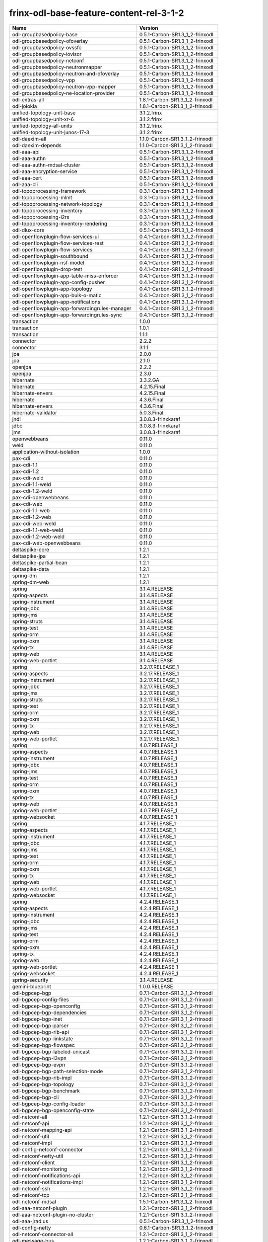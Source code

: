 
frinx-odl-base-feature-content-rel-3-1-2
----------------------------------------

.. list-table::
   :header-rows: 1

   * - Name
     - Version
   * - odl-groupbasedpolicy-base
     - 0.5.1-Carbon-SR1.3_1_2-frinxodl
   * - odl-groupbasedpolicy-ofoverlay
     - 0.5.1-Carbon-SR1.3_1_2-frinxodl
   * - odl-groupbasedpolicy-ovssfc
     - 0.5.1-Carbon-SR1.3_1_2-frinxodl
   * - odl-groupbasedpolicy-iovisor
     - 0.5.1-Carbon-SR1.3_1_2-frinxodl
   * - odl-groupbasedpolicy-netconf
     - 0.5.1-Carbon-SR1.3_1_2-frinxodl
   * - odl-groupbasedpolicy-neutronmapper
     - 0.5.1-Carbon-SR1.3_1_2-frinxodl
   * - odl-groupbasedpolicy-neutron-and-ofoverlay
     - 0.5.1-Carbon-SR1.3_1_2-frinxodl
   * - odl-groupbasedpolicy-vpp
     - 0.5.1-Carbon-SR1.3_1_2-frinxodl
   * - odl-groupbasedpolicy-neutron-vpp-mapper
     - 0.5.1-Carbon-SR1.3_1_2-frinxodl
   * - odl-groupbasedpolicy-ne-location-provider
     - 0.5.1-Carbon-SR1.3_1_2-frinxodl
   * - odl-extras-all
     - 1.8.1-Carbon-SR1.3_1_2-frinxodl
   * - odl-jolokia
     - 1.8.1-Carbon-SR1.3_1_2-frinxodl
   * - unified-topology-unit-base
     - 3.1.2.frinx
   * - unified-topology-unit-xr-6
     - 3.1.2.frinx
   * - unified-topology-all-units
     - 3.1.2.frinx
   * - unified-topology-unit-junos-17-3
     - 3.1.2.frinx
   * - odl-daexim-all
     - 1.1.0-Carbon-SR1.3_1_2-frinxodl
   * - odl-daexim-depends
     - 1.1.0-Carbon-SR1.3_1_2-frinxodl
   * - odl-aaa-api
     - 0.5.1-Carbon-SR1.3_1_2-frinxodl
   * - odl-aaa-authn
     - 0.5.1-Carbon-SR1.3_1_2-frinxodl
   * - odl-aaa-authn-mdsal-cluster
     - 0.5.1-Carbon-SR1.3_1_2-frinxodl
   * - odl-aaa-encryption-service
     - 0.5.1-Carbon-SR1.3_1_2-frinxodl
   * - odl-aaa-cert
     - 0.5.1-Carbon-SR1.3_1_2-frinxodl
   * - odl-aaa-cli
     - 0.5.1-Carbon-SR1.3_1_2-frinxodl
   * - odl-topoprocessing-framework
     - 0.3.1-Carbon-SR1.3_1_2-frinxodl
   * - odl-topoprocessing-mlmt
     - 0.3.1-Carbon-SR1.3_1_2-frinxodl
   * - odl-topoprocessing-network-topology
     - 0.3.1-Carbon-SR1.3_1_2-frinxodl
   * - odl-topoprocessing-inventory
     - 0.3.1-Carbon-SR1.3_1_2-frinxodl
   * - odl-topoprocessing-i2rs
     - 0.3.1-Carbon-SR1.3_1_2-frinxodl
   * - odl-topoprocessing-inventory-rendering
     - 0.3.1-Carbon-SR1.3_1_2-frinxodl
   * - odl-dlux-core
     - 0.5.1-Carbon-SR1.3_1_2-frinxodl
   * - odl-openflowplugin-flow-services-ui
     - 0.4.1-Carbon-SR1.3_1_2-frinxodl
   * - odl-openflowplugin-flow-services-rest
     - 0.4.1-Carbon-SR1.3_1_2-frinxodl
   * - odl-openflowplugin-flow-services
     - 0.4.1-Carbon-SR1.3_1_2-frinxodl
   * - odl-openflowplugin-southbound
     - 0.4.1-Carbon-SR1.3_1_2-frinxodl
   * - odl-openflowplugin-nsf-model
     - 0.4.1-Carbon-SR1.3_1_2-frinxodl
   * - odl-openflowplugin-drop-test
     - 0.4.1-Carbon-SR1.3_1_2-frinxodl
   * - odl-openflowplugin-app-table-miss-enforcer
     - 0.4.1-Carbon-SR1.3_1_2-frinxodl
   * - odl-openflowplugin-app-config-pusher
     - 0.4.1-Carbon-SR1.3_1_2-frinxodl
   * - odl-openflowplugin-app-topology
     - 0.4.1-Carbon-SR1.3_1_2-frinxodl
   * - odl-openflowplugin-app-bulk-o-matic
     - 0.4.1-Carbon-SR1.3_1_2-frinxodl
   * - odl-openflowplugin-app-notifications
     - 0.4.1-Carbon-SR1.3_1_2-frinxodl
   * - odl-openflowplugin-app-forwardingrules-manager
     - 0.4.1-Carbon-SR1.3_1_2-frinxodl
   * - odl-openflowplugin-app-forwardingrules-sync
     - 0.4.1-Carbon-SR1.3_1_2-frinxodl
   * - transaction
     - 1.0.0
   * - transaction
     - 1.0.1
   * - transaction
     - 1.1.1
   * - connector
     - 2.2.2
   * - connector
     - 3.1.1
   * - jpa
     - 2.0.0
   * - jpa
     - 2.1.0
   * - openjpa
     - 2.2.2
   * - openjpa
     - 2.3.0
   * - hibernate
     - 3.3.2.GA
   * - hibernate
     - 4.2.15.Final
   * - hibernate-envers
     - 4.2.15.Final
   * - hibernate
     - 4.3.6.Final
   * - hibernate-envers
     - 4.3.6.Final
   * - hibernate-validator
     - 5.0.3.Final
   * - jndi
     - 3.0.8.3-frinxkaraf
   * - jdbc
     - 3.0.8.3-frinxkaraf
   * - jms
     - 3.0.8.3-frinxkaraf
   * - openwebbeans
     - 0.11.0
   * - weld
     - 0.11.0
   * - application-without-isolation
     - 1.0.0
   * - pax-cdi
     - 0.11.0
   * - pax-cdi-1.1
     - 0.11.0
   * - pax-cdi-1.2
     - 0.11.0
   * - pax-cdi-weld
     - 0.11.0
   * - pax-cdi-1.1-weld
     - 0.11.0
   * - pax-cdi-1.2-weld
     - 0.11.0
   * - pax-cdi-openwebbeans
     - 0.11.0
   * - pax-cdi-web
     - 0.11.0
   * - pax-cdi-1.1-web
     - 0.11.0
   * - pax-cdi-1.2-web
     - 0.11.0
   * - pax-cdi-web-weld
     - 0.11.0
   * - pax-cdi-1.1-web-weld
     - 0.11.0
   * - pax-cdi-1.2-web-weld
     - 0.11.0
   * - pax-cdi-web-openwebbeans
     - 0.11.0
   * - deltaspike-core
     - 1.2.1
   * - deltaspike-jpa
     - 1.2.1
   * - deltaspike-partial-bean
     - 1.2.1
   * - deltaspike-data
     - 1.2.1
   * - spring-dm
     - 1.2.1
   * - spring-dm-web
     - 1.2.1
   * - spring
     - 3.1.4.RELEASE
   * - spring-aspects
     - 3.1.4.RELEASE
   * - spring-instrument
     - 3.1.4.RELEASE
   * - spring-jdbc
     - 3.1.4.RELEASE
   * - spring-jms
     - 3.1.4.RELEASE
   * - spring-struts
     - 3.1.4.RELEASE
   * - spring-test
     - 3.1.4.RELEASE
   * - spring-orm
     - 3.1.4.RELEASE
   * - spring-oxm
     - 3.1.4.RELEASE
   * - spring-tx
     - 3.1.4.RELEASE
   * - spring-web
     - 3.1.4.RELEASE
   * - spring-web-portlet
     - 3.1.4.RELEASE
   * - spring
     - 3.2.17.RELEASE_1
   * - spring-aspects
     - 3.2.17.RELEASE_1
   * - spring-instrument
     - 3.2.17.RELEASE_1
   * - spring-jdbc
     - 3.2.17.RELEASE_1
   * - spring-jms
     - 3.2.17.RELEASE_1
   * - spring-struts
     - 3.2.17.RELEASE_1
   * - spring-test
     - 3.2.17.RELEASE_1
   * - spring-orm
     - 3.2.17.RELEASE_1
   * - spring-oxm
     - 3.2.17.RELEASE_1
   * - spring-tx
     - 3.2.17.RELEASE_1
   * - spring-web
     - 3.2.17.RELEASE_1
   * - spring-web-portlet
     - 3.2.17.RELEASE_1
   * - spring
     - 4.0.7.RELEASE_1
   * - spring-aspects
     - 4.0.7.RELEASE_1
   * - spring-instrument
     - 4.0.7.RELEASE_1
   * - spring-jdbc
     - 4.0.7.RELEASE_1
   * - spring-jms
     - 4.0.7.RELEASE_1
   * - spring-test
     - 4.0.7.RELEASE_1
   * - spring-orm
     - 4.0.7.RELEASE_1
   * - spring-oxm
     - 4.0.7.RELEASE_1
   * - spring-tx
     - 4.0.7.RELEASE_1
   * - spring-web
     - 4.0.7.RELEASE_1
   * - spring-web-portlet
     - 4.0.7.RELEASE_1
   * - spring-websocket
     - 4.0.7.RELEASE_1
   * - spring
     - 4.1.7.RELEASE_1
   * - spring-aspects
     - 4.1.7.RELEASE_1
   * - spring-instrument
     - 4.1.7.RELEASE_1
   * - spring-jdbc
     - 4.1.7.RELEASE_1
   * - spring-jms
     - 4.1.7.RELEASE_1
   * - spring-test
     - 4.1.7.RELEASE_1
   * - spring-orm
     - 4.1.7.RELEASE_1
   * - spring-oxm
     - 4.1.7.RELEASE_1
   * - spring-tx
     - 4.1.7.RELEASE_1
   * - spring-web
     - 4.1.7.RELEASE_1
   * - spring-web-portlet
     - 4.1.7.RELEASE_1
   * - spring-websocket
     - 4.1.7.RELEASE_1
   * - spring
     - 4.2.4.RELEASE_1
   * - spring-aspects
     - 4.2.4.RELEASE_1
   * - spring-instrument
     - 4.2.4.RELEASE_1
   * - spring-jdbc
     - 4.2.4.RELEASE_1
   * - spring-jms
     - 4.2.4.RELEASE_1
   * - spring-test
     - 4.2.4.RELEASE_1
   * - spring-orm
     - 4.2.4.RELEASE_1
   * - spring-oxm
     - 4.2.4.RELEASE_1
   * - spring-tx
     - 4.2.4.RELEASE_1
   * - spring-web
     - 4.2.4.RELEASE_1
   * - spring-web-portlet
     - 4.2.4.RELEASE_1
   * - spring-websocket
     - 4.2.4.RELEASE_1
   * - spring-security
     - 3.1.4.RELEASE
   * - gemini-blueprint
     - 1.0.0.RELEASE
   * - odl-bgpcep-bgp
     - 0.7.1-Carbon-SR1.3_1_2-frinxodl
   * - odl-bgpcep-config-files
     - 0.7.1-Carbon-SR1.3_1_2-frinxodl
   * - odl-bgpcep-bgp-openconfig
     - 0.7.1-Carbon-SR1.3_1_2-frinxodl
   * - odl-bgpcep-bgp-dependencies
     - 0.7.1-Carbon-SR1.3_1_2-frinxodl
   * - odl-bgpcep-bgp-inet
     - 0.7.1-Carbon-SR1.3_1_2-frinxodl
   * - odl-bgpcep-bgp-parser
     - 0.7.1-Carbon-SR1.3_1_2-frinxodl
   * - odl-bgpcep-bgp-rib-api
     - 0.7.1-Carbon-SR1.3_1_2-frinxodl
   * - odl-bgpcep-bgp-linkstate
     - 0.7.1-Carbon-SR1.3_1_2-frinxodl
   * - odl-bgpcep-bgp-flowspec
     - 0.7.1-Carbon-SR1.3_1_2-frinxodl
   * - odl-bgpcep-bgp-labeled-unicast
     - 0.7.1-Carbon-SR1.3_1_2-frinxodl
   * - odl-bgpcep-bgp-l3vpn
     - 0.7.1-Carbon-SR1.3_1_2-frinxodl
   * - odl-bgpcep-bgp-evpn
     - 0.7.1-Carbon-SR1.3_1_2-frinxodl
   * - odl-bgpcep-bgp-path-selection-mode
     - 0.7.1-Carbon-SR1.3_1_2-frinxodl
   * - odl-bgpcep-bgp-rib-impl
     - 0.7.1-Carbon-SR1.3_1_2-frinxodl
   * - odl-bgpcep-bgp-topology
     - 0.7.1-Carbon-SR1.3_1_2-frinxodl
   * - odl-bgpcep-bgp-benchmark
     - 0.7.1-Carbon-SR1.3_1_2-frinxodl
   * - odl-bgpcep-bgp-cli
     - 0.7.1-Carbon-SR1.3_1_2-frinxodl
   * - odl-bgpcep-bgp-config-loader
     - 0.7.1-Carbon-SR1.3_1_2-frinxodl
   * - odl-bgpcep-bgp-openconfig-state
     - 0.7.1-Carbon-SR1.3_1_2-frinxodl
   * - odl-netconf-all
     - 1.2.1-Carbon-SR1.3_1_2-frinxodl
   * - odl-netconf-api
     - 1.2.1-Carbon-SR1.3_1_2-frinxodl
   * - odl-netconf-mapping-api
     - 1.2.1-Carbon-SR1.3_1_2-frinxodl
   * - odl-netconf-util
     - 1.2.1-Carbon-SR1.3_1_2-frinxodl
   * - odl-netconf-impl
     - 1.2.1-Carbon-SR1.3_1_2-frinxodl
   * - odl-config-netconf-connector
     - 1.2.1-Carbon-SR1.3_1_2-frinxodl
   * - odl-netconf-netty-util
     - 1.2.1-Carbon-SR1.3_1_2-frinxodl
   * - odl-netconf-client
     - 1.2.1-Carbon-SR1.3_1_2-frinxodl
   * - odl-netconf-monitoring
     - 1.2.1-Carbon-SR1.3_1_2-frinxodl
   * - odl-netconf-notifications-api
     - 1.2.1-Carbon-SR1.3_1_2-frinxodl
   * - odl-netconf-notifications-impl
     - 1.2.1-Carbon-SR1.3_1_2-frinxodl
   * - odl-netconf-ssh
     - 1.2.1-Carbon-SR1.3_1_2-frinxodl
   * - odl-netconf-tcp
     - 1.2.1-Carbon-SR1.3_1_2-frinxodl
   * - odl-netconf-mdsal
     - 1.5.1-Carbon-SR1.3_1_2-frinxodl
   * - odl-aaa-netconf-plugin
     - 1.2.1-Carbon-SR1.3_1_2-frinxodl
   * - odl-aaa-netconf-plugin-no-cluster
     - 1.2.1-Carbon-SR1.3_1_2-frinxodl
   * - odl-aaa-jradius
     - 0.5.1-Carbon-SR1.3_1_2-frinxodl
   * - odl-config-netty
     - 0.6.1-Carbon-SR1.3_1_2-frinxodl
   * - odl-netconf-connector-all
     - 1.2.1-Carbon-SR1.3_1_2-frinxodl
   * - odl-message-bus
     - 1.2.1-Carbon-SR1.3_1_2-frinxodl
   * - odl-netconf-connector
     - 1.2.1-Carbon-SR1.3_1_2-frinxodl
   * - odl-netconf-connector-ssh
     - 1.2.1-Carbon-SR1.3_1_2-frinxodl
   * - odl-netconf-callhome-ssh
     - 1.2.1-Carbon-SR1.3_1_2-frinxodl
   * - odl-netconf-topology
     - 1.2.1-Carbon-SR1.3_1_2-frinxodl
   * - odl-netconf-clustered-topology
     - 1.2.1-Carbon-SR1.3_1_2-frinxodl
   * - odl-netconf-console
     - 1.2.1-Carbon-SR1.3_1_2-frinxodl
   * - odl-ovsdb-southbound-api
     - 1.4.1-Carbon-SR1.3_1_2-frinxodl
   * - odl-ovsdb-southbound-impl
     - 1.4.1-Carbon-SR1.3_1_2-frinxodl
   * - odl-ovsdb-southbound-impl-rest
     - 1.4.1-Carbon-SR1.3_1_2-frinxodl
   * - odl-ovsdb-southbound-impl-ui
     - 1.4.1-Carbon-SR1.3_1_2-frinxodl
   * - odl-ovsdb-southbound-test
     - 1.4.1-Carbon-SR1.3_1_2-frinxodl
   * - odl-restconf-all
     - 1.5.1-Carbon-SR1.3_1_2-frinxodl
   * - odl-restconf
     - 1.5.1-Carbon-SR1.3_1_2-frinxodl
   * - odl-restconf-noauth
     - 1.5.1-Carbon-SR1.3_1_2-frinxodl
   * - odl-mdsal-apidocs
     - 1.5.1-Carbon-SR1.3_1_2-frinxodl
   * - odl-ovsdb-library
     - 1.4.1-Carbon-SR1.3_1_2-frinxodl
   * - odl-config-persister-all
     - 0.6.1-Carbon-SR1.3_1_2-frinxodl
   * - odl-config-persister
     - 0.6.1-Carbon-SR1.3_1_2-frinxodl
   * - odl-config-startup
     - 0.6.1-Carbon-SR1.3_1_2-frinxodl
   * - odl-config-manager-facade-xml
     - 0.6.1-Carbon-SR1.3_1_2-frinxodl
   * - frinx-l2vpn-api
     - 3.1.2.frinx
   * - frinx-l2vpn
     - 3.1.2.frinx
   * - frinx-l2vpn-rest
     - 3.1.2.frinx
   * - frinx-l2vpn-iosxrv
     - 3.1.2.frinx
   * - frinx-l2vpn-testing
     - 3.1.2.frinx
   * - odl-aaa-shiro
     - 0.5.1-Carbon-SR1.3_1_2-frinxodl
   * - odl-openflowplugin-nxm-extensions
     - 0.4.1-Carbon-SR1.3_1_2-frinxodl
   * - odl-openflowplugin-onf-extensions
     - 0.4.1-Carbon-SR1.3_1_2-frinxodl
   * - odl-bgpcep-dependencies
     - 0.7.1-Carbon-SR1.3_1_2-frinxodl
   * - odl-bgpcep-data-change-counter
     - 0.7.1-Carbon-SR1.3_1_2-frinxodl
   * - unified-topology-translate-registry-model
     - 3.1.2.frinx
   * - unified-topology-api
     - 3.1.2.frinx
   * - unified-topology-translate-registry-api
     - 3.1.2.frinx
   * - unified-topology-translate-registry
     - 3.1.2.frinx
   * - unified-topology
     - 3.1.2.frinx
   * - uniconfig-node-manager
     - 3.1.2.frinx
   * - framework-security
     - 3.0.8.3-frinxkaraf
   * - standard
     - 3.0.8.3-frinxkaraf
   * - aries-annotation
     - 3.0.8.3-frinxkaraf
   * - wrapper
     - 3.0.8.3-frinxkaraf
   * - service-wrapper
     - 3.0.8.3-frinxkaraf
   * - obr
     - 3.0.8.3-frinxkaraf
   * - config
     - 3.0.8.3-frinxkaraf
   * - region
     - 3.0.8.3-frinxkaraf
   * - package
     - 3.0.8.3-frinxkaraf
   * - http
     - 3.0.8.3-frinxkaraf
   * - http-whiteboard
     - 3.0.8.3-frinxkaraf
   * - war
     - 3.0.8.3-frinxkaraf
   * - jetty
     - 8.1.15.v20140411
   * - kar
     - 3.0.8.3-frinxkaraf
   * - webconsole
     - 3.0.8.3-frinxkaraf
   * - ssh
     - 3.0.8.3-frinxkaraf
   * - management
     - 3.0.8.3-frinxkaraf
   * - scheduler
     - 3.0.8.3-frinxkaraf
   * - eventadmin
     - 3.0.8.3-frinxkaraf
   * - jasypt-encryption
     - 3.0.8.3-frinxkaraf
   * - scr
     - 3.0.8.3-frinxkaraf
   * - blueprint-web
     - 3.0.8.3-frinxkaraf
   * - jolokia
     - 1.3.0
   * - odl-bgpcep-pcep
     - 0.7.1-Carbon-SR1.3_1_2-frinxodl
   * - odl-bgpcep-pcep-dependencies
     - 0.7.1-Carbon-SR1.3_1_2-frinxodl
   * - odl-bgpcep-pcep-api
     - 0.7.1-Carbon-SR1.3_1_2-frinxodl
   * - odl-bgpcep-pcep-impl
     - 0.7.1-Carbon-SR1.3_1_2-frinxodl
   * - odl-bgpcep-programming-api
     - 0.7.1-Carbon-SR1.3_1_2-frinxodl
   * - odl-bgpcep-programming-impl
     - 0.7.1-Carbon-SR1.3_1_2-frinxodl
   * - odl-bgpcep-pcep-topology
     - 0.7.1-Carbon-SR1.3_1_2-frinxodl
   * - odl-bgpcep-pcep-stateful07
     - 0.7.1-Carbon-SR1.3_1_2-frinxodl
   * - odl-bgpcep-pcep-topology-provider
     - 0.7.1-Carbon-SR1.3_1_2-frinxodl
   * - odl-bgpcep-pcep-tunnel-provider
     - 0.7.1-Carbon-SR1.3_1_2-frinxodl
   * - odl-bgpcep-pcep-segment-routing
     - 0.7.1-Carbon-SR1.3_1_2-frinxodl
   * - odl-bgpcep-pcep-auto-bandwidth
     - 0.7.1-Carbon-SR1.3_1_2-frinxodl
   * - odl-vbd
     - 1.1.1-Carbon-SR1.3_1_2-frinxodl
   * - odl-vbd-rest
     - 1.1.1-Carbon-SR1.3_1_2-frinxodl
   * - odl-vbd-ui
     - 1.1.1-Carbon-SR1.3_1_2-frinxodl
   * - odl-infrautils-all-with-samples
     - 1.1.1-Carbon-SR1.3_1_2-frinxodl
   * - odl-infrautils-all
     - 1.1.1-Carbon-SR1.3_1_2-frinxodl
   * - odl-infrautils-counters
     - 1.1.1-Carbon-SR1.3_1_2-frinxodl
   * - odl-infrautils-counters-sample
     - 1.1.1-Carbon-SR1.3_1_2-frinxodl
   * - odl-infrautils-jobcoordinator
     - 1.1.1-Carbon-SR1.3_1_2-frinxodl
   * - odl-infrautils-inject
     - 1.1.1-Carbon-SR1.3_1_2-frinxodl
   * - frinx-installer-backend
     - 3.1.2.frinx
   * - odl-mdsal-models
     - 0.10.1-Carbon-SR1.3_1_2-frinxodl
   * - cli-southbound-unit-ios-common-cli-initializer
     - 3.1.2.frinx
   * - cli-southbound-ios-common-models
     - 3.1.2.frinx
   * - cli-southbound-ios-common-handlers
     - 3.1.2.frinx
   * - cli-southbound-unit-ios-interfaces
     - 3.1.2.frinx
   * - cli-southbound-unit-ios-bgp
     - 3.1.2.frinx
   * - cli-southbound-unit-ios-network-instance
     - 3.1.2.frinx
   * - cli-southbound-unit-ios-ospf
     - 3.1.2.frinx
   * - cli-southbound-unit-ios-cdp
     - 3.1.2.frinx
   * - cli-southbound-unit-ios-local-routing
     - 3.1.2.frinx
   * - cli-southbound-unit-ios-routing-policy
     - 3.1.2.frinx
   * - cli-southbound-unit-ios-lldp
     - 3.1.2.frinx
   * - cli-southbound-unit-ios-rib
     - 3.1.2.frinx
   * - cli-southbound-unit-ios-platform
     - 3.1.2.frinx
   * - cli-southbound-unit-ios
     - 3.1.2.frinx
   * - cli-southbound-unit-ios-xr-network-instance
     - 3.1.2.frinx
   * - cli-southbound-unit-ios-xr-bgp
     - 3.1.2.frinx
   * - cli-southbound-unit-ios-xr-interface
     - 3.1.2.frinx
   * - cli-southbound-unit-ios-xr-mpls
     - 3.1.2.frinx
   * - cli-southbound-unit-ios-xr-ospf
     - 3.1.2.frinx
   * - cli-southbound-unit-ios-xr-snmp
     - 3.1.2.frinx
   * - cli-southbound-unit-ios-xr-logging
     - 3.1.2.frinx
   * - cli-southbound-unit-ios-xr-acl
     - 3.1.2.frinx
   * - cli-southbound-unit-ios-xr-routing-policy
     - 3.1.2.frinx
   * - cli-southbound-unit-ios-xr
     - 3.1.2.frinx
   * - cli-southbound-unit-brocade-common-cli-initializer
     - 3.1.2.frinx
   * - cli-southbound-unit-brocade-essential
     - 3.1.2.frinx
   * - cli-southbound-unit-brocade-interface
     - 3.1.2.frinx
   * - cli-southbound-unit-brocade-cdp
     - 3.1.2.frinx
   * - cli-southbound-unit-brocade-network-instance
     - 3.1.2.frinx
   * - cli-southbound-unit-brocade
     - 3.1.2.frinx
   * - cli-southbound-unit-junos-common-cli-initializer
     - 3.1.2.frinx
   * - cli-southbound-unit-junos
     - 3.1.2.frinx
   * - cli-southbound-unit-huawei-cli-initializer
     - 3.1.2.frinx
   * - cli-southbound-unit-huawei-interface
     - 3.1.2.frinx
   * - cli-southbound-unit-huawei-network-instance
     - 3.1.2.frinx
   * - cli-southbound-unit-huawei-bgp
     - 3.1.2.frinx
   * - cli-southbound-unit-huawei-routing-policy
     - 3.1.2.frinx
   * - cli-southbound-unit-huawei
     - 3.1.2.frinx
   * - cli-southbound-all-units
     - 3.1.2.frinx
   * - odl-ovsdb-hwvtepsouthbound-api
     - 1.4.1-Carbon-SR1.3_1_2-frinxodl
   * - odl-ovsdb-hwvtepsouthbound
     - 1.4.1-Carbon-SR1.3_1_2-frinxodl
   * - odl-ovsdb-hwvtepsouthbound-rest
     - 1.4.1-Carbon-SR1.3_1_2-frinxodl
   * - odl-ovsdb-hwvtepsouthbound-ui
     - 1.4.1-Carbon-SR1.3_1_2-frinxodl
   * - odl-ovsdb-hwvtepsouthbound-test
     - 1.4.1-Carbon-SR1.3_1_2-frinxodl
   * - odl-sfc-model
     - 0.5.1-Carbon-SR1.3_1_2-frinxodl
   * - odl-sfc-provider
     - 0.5.1-Carbon-SR1.3_1_2-frinxodl
   * - odl-sfc-provider-rest
     - 0.5.1-Carbon-SR1.3_1_2-frinxodl
   * - odl-sfc-netconf
     - 0.5.1-Carbon-SR1.3_1_2-frinxodl
   * - odl-sfc-ios-xe-renderer
     - 0.5.1-Carbon-SR1.3_1_2-frinxodl
   * - odl-sfc-ovs
     - 0.5.1-Carbon-SR1.3_1_2-frinxodl
   * - odl-sfc-scf-openflow
     - 0.5.1-Carbon-SR1.3_1_2-frinxodl
   * - odl-sfc-scf-vpp
     - 0.5.1-Carbon-SR1.3_1_2-frinxodl
   * - odl-sfc-openflow-renderer
     - 0.5.1-Carbon-SR1.3_1_2-frinxodl
   * - odl-sfc-vpp-renderer
     - 0.5.1-Carbon-SR1.3_1_2-frinxodl
   * - odl-sfclisp
     - 0.5.1-Carbon-SR1.3_1_2-frinxodl
   * - odl-sfc-sb-rest
     - 0.5.1-Carbon-SR1.3_1_2-frinxodl
   * - odl-sfc-pot
     - 0.5.1-Carbon-SR1.3_1_2-frinxodl
   * - odl-sfc-pot-netconf-renderer
     - 0.5.1-Carbon-SR1.3_1_2-frinxodl
   * - odl-sfc-ui
     - 0.5.1-Carbon-SR1.3_1_2-frinxodl
   * - odl-sfc-test-consumer
     - 0.5.1-Carbon-SR1.3_1_2-frinxodl
   * - odl-sfc-vnfm-tacker
     - 0.5.1-Carbon-SR1.3_1_2-frinxodl
   * - odl-sfc-genius
     - 0.5.1-Carbon-SR1.3_1_2-frinxodl
   * - odl-mdsal-all
     - 1.5.1-Carbon-SR1.3_1_2-frinxodl
   * - odl-mdsal-common
     - 1.5.1-Carbon-SR1.3_1_2-frinxodl
   * - odl-mdsal-broker-local
     - 1.5.1-Carbon-SR1.3_1_2-frinxodl
   * - odl-toaster
     - 1.5.1-Carbon-SR1.3_1_2-frinxodl
   * - odl-mdsal-xsql
     - 1.5.1-Carbon-SR1.3_1_2-frinxodl
   * - odl-mdsal-clustering-commons
     - 1.5.1-Carbon-SR1.3_1_2-frinxodl
   * - odl-mdsal-distributed-datastore
     - 1.5.1-Carbon-SR1.3_1_2-frinxodl
   * - odl-mdsal-remoterpc-connector
     - 1.5.1-Carbon-SR1.3_1_2-frinxodl
   * - odl-mdsal-broker
     - 1.5.1-Carbon-SR1.3_1_2-frinxodl
   * - odl-mdsal-clustering
     - 1.5.1-Carbon-SR1.3_1_2-frinxodl
   * - odl-clustering-test-app
     - 1.5.1-Carbon-SR1.3_1_2-frinxodl
   * - odl-message-bus-collector
     - 1.5.1-Carbon-SR1.3_1_2-frinxodl
   * - odl-lispflowmapping-msmr
     - 1.5.1-Carbon-SR1.3_1_2-frinxodl
   * - odl-lispflowmapping-mappingservice
     - 1.5.1-Carbon-SR1.3_1_2-frinxodl
   * - odl-lispflowmapping-mappingservice-shell
     - 1.5.1-Carbon-SR1.3_1_2-frinxodl
   * - odl-lispflowmapping-inmemorydb
     - 1.5.1-Carbon-SR1.3_1_2-frinxodl
   * - odl-lispflowmapping-southbound
     - 1.5.1-Carbon-SR1.3_1_2-frinxodl
   * - odl-lispflowmapping-neutron
     - 1.5.1-Carbon-SR1.3_1_2-frinxodl
   * - odl-lispflowmapping-ui
     - 1.5.1-Carbon-SR1.3_1_2-frinxodl
   * - odl-lispflowmapping-models
     - 1.5.1-Carbon-SR1.3_1_2-frinxodl
   * - odl-config-all
     - 0.6.1-Carbon-SR1.3_1_2-frinxodl
   * - odl-config-api
     - 0.6.1-Carbon-SR1.3_1_2-frinxodl
   * - odl-config-netty-config-api
     - 0.6.1-Carbon-SR1.3_1_2-frinxodl
   * - odl-config-core
     - 0.6.1-Carbon-SR1.3_1_2-frinxodl
   * - odl-config-manager
     - 0.6.1-Carbon-SR1.3_1_2-frinxodl
   * - pax-jetty
     - 8.1.19.v20160209
   * - pax-tomcat
     - 7.0.27.1
   * - pax-http
     - 3.2.9
   * - pax-http-whiteboard
     - 3.2.9
   * - pax-war
     - 3.2.9
   * - odl-dluxapps-applications
     - 0.5.1-Carbon-SR1.3_1_2-frinxodl
   * - odl-dluxapps-nodes
     - 0.5.1-Carbon-SR1.3_1_2-frinxodl
   * - odl-dluxapps-topology
     - 0.5.1-Carbon-SR1.3_1_2-frinxodl
   * - odl-dluxapps-yangui
     - 0.5.1-Carbon-SR1.3_1_2-frinxodl
   * - odl-dluxapps-yangman
     - 0.5.1-Carbon-SR1.3_1_2-frinxodl
   * - odl-dluxapps-yangvisualizer
     - 0.5.1-Carbon-SR1.3_1_2-frinxodl
   * - odl-dluxapps-yangutils
     - 0.5.1-Carbon-SR1.3_1_2-frinxodl
   * - odl-bgpcep-rsvp
     - 0.7.1-Carbon-SR1.3_1_2-frinxodl
   * - odl-bgpcep-rsvp-dependencies
     - 0.7.1-Carbon-SR1.3_1_2-frinxodl
   * - odl-genius-api
     - 0.2.1-Carbon-SR1.3_1_2-frinxodl
   * - odl-genius
     - 0.2.1-Carbon-SR1.3_1_2-frinxodl
   * - odl-genius-rest
     - 0.2.1-Carbon-SR1.3_1_2-frinxodl
   * - odl-genius-ui
     - 0.2.1-Carbon-SR1.3_1_2-frinxodl
   * - odl-genius-fcaps-framework
     - 0.2.1-Carbon-SR1.3_1_2-frinxodl
   * - odl-genius-fcaps-application
     - 0.2.1-Carbon-SR1.3_1_2-frinxodl
   * - odl-akka-scala
     - 2.11
   * - odl-akka-system
     - 2.4.18
   * - odl-akka-clustering
     - 2.4.18
   * - odl-akka-leveldb
     - 0.7
   * - odl-akka-persistence
     - 2.4.18
   * - odl-akka-all
     - 1.8.1-Carbon-SR1.3_1_2-frinxodl
   * - odl-akka-scala-2.11
     - 1.8.1-Carbon-SR1.3_1_2-frinxodl
   * - odl-akka-system-2.4
     - 1.8.1-Carbon-SR1.3_1_2-frinxodl
   * - odl-akka-clustering-2.4
     - 1.8.1-Carbon-SR1.3_1_2-frinxodl
   * - odl-akka-leveldb-0.7
     - 1.8.1-Carbon-SR1.3_1_2-frinxodl
   * - odl-akka-persistence-2.4
     - 1.8.1-Carbon-SR1.3_1_2-frinxodl
   * - features-akka
     - 1.8.1-Carbon-SR1.3_1_2-frinxodl
   * - odl-neutron-service
     - 0.8.1-Carbon-SR1.3_1_2-frinxodl
   * - odl-neutron-northbound-api
     - 0.8.1-Carbon-SR1.3_1_2-frinxodl
   * - odl-neutron-spi
     - 0.8.1-Carbon-SR1.3_1_2-frinxodl
   * - odl-neutron-transcriber
     - 0.8.1-Carbon-SR1.3_1_2-frinxodl
   * - odl-neutron-logger
     - 0.8.1-Carbon-SR1.3_1_2-frinxodl
   * - odl-neutron-hostconfig-ovs
     - 0.8.1-Carbon-SR1.3_1_2-frinxodl
   * - odl-neutron-hostconfig-vpp
     - 0.8.1-Carbon-SR1.3_1_2-frinxodl
   * - frinx-l3vpn-api
     - 3.1.2.frinx
   * - frinx-l3vpn
     - 3.1.2.frinx
   * - frinx-l3vpn-rest
     - 3.1.2.frinx
   * - frinx-l3vpn-testing
     - 3.1.2.frinx
   * - frinx-l3vpn-iosxrv
     - 3.1.2.frinx
   * - odl-netty
     - 4.1.7.Final
   * - odl-guava
     - 18
   * - odl-guava
     - 19
   * - odl-lmax
     - 3.3.6
   * - odl-triemap
     - 0.2.23
   * - bouncycastle
     - 0.0.0
   * - odl-netty-4
     - 1.8.1-Carbon-SR1.3_1_2-frinxodl
   * - odl-guava-18
     - 1.8.1-Carbon-SR1.3_1_2-frinxodl
   * - odl-guava-21
     - 1.8.1-Carbon-SR1.3_1_2-frinxodl
   * - odl-lmax-3
     - 1.8.1-Carbon-SR1.3_1_2-frinxodl
   * - odl-triemap-0.2
     - 1.8.1-Carbon-SR1.3_1_2-frinxodl
   * - features-odlparent
     - 1.8.1-Carbon-SR1.3_1_2-frinxodl
   * - odl-openflowjava-all
     - 0.0.0
   * - odl-openflowjava-protocol
     - 0.9.1-Carbon-SR1.3_1_2-frinxodl
   * - cli-southbound-io-api
     - 3.1.2.frinx
   * - cli-southbound-io
     - 3.1.2.frinx
   * - cli-southbound-translate-registry-model
     - 3.1.2.frinx
   * - cli-topology-api
     - 3.1.2.frinx
   * - cli-southbound-translate-registry-api
     - 3.1.2.frinx
   * - cli-southbound-translate-registry
     - 3.1.2.frinx
   * - cli-southbound-unit-generic
     - 3.1.2.frinx
   * - cli-topology
     - 3.1.2.frinx
   * - cli-southbound-plugin
     - 3.1.2.frinx
   * - openconfig-types
     - 3.1.2.frinx
   * - uniconfig-model
     - 3.1.2.frinx
   * - openconfig-interfaces
     - 3.1.2.frinx
   * - openconfig-policy
     - 3.1.2.frinx
   * - openconfig-bgp
     - 3.1.2.frinx
   * - openconfig-ospf
     - 3.1.2.frinx
   * - openconfig-mpls
     - 3.1.2.frinx
   * - openconfig-network-instance
     - 3.1.2.frinx
   * - openconfig-platform
     - 3.1.2.frinx
   * - openconfig-lldp
     - 3.1.2.frinx
   * - openconfig-cdp
     - 3.1.2.frinx
   * - openconfig-acl
     - 3.1.2.frinx
   * - openconfig-lacp
     - 3.1.2.frinx
   * - openconfig-policy-forwarding
     - 3.1.2.frinx
   * - openconfig-snmp
     - 3.1.2.frinx
   * - openconfig-logging
     - 3.1.2.frinx
   * - openconfig-models
     - 3.1.2.frinx
   * - odl-mdsal-binding
     - 2.2.1-Carbon-SR1.3_1_2-frinxodl
   * - odl-mdsal-binding2
     - 2.2.1-Carbon-SR1.3_1_2-frinxodl
   * - odl-mdsal-dom
     - 2.2.1-Carbon-SR1.3_1_2-frinxodl
   * - odl-mdsal-common
     - 2.2.1-Carbon-SR1.3_1_2-frinxodl
   * - odl-mdsal-dom-api
     - 2.2.1-Carbon-SR1.3_1_2-frinxodl
   * - odl-mdsal-dom-broker
     - 2.2.1-Carbon-SR1.3_1_2-frinxodl
   * - odl-mdsal-binding-base
     - 2.2.1-Carbon-SR1.3_1_2-frinxodl
   * - odl-mdsal-binding2-base
     - 2.2.1-Carbon-SR1.3_1_2-frinxodl
   * - odl-mdsal-binding-runtime
     - 2.2.1-Carbon-SR1.3_1_2-frinxodl
   * - odl-mdsal-binding2-runtime
     - 2.2.1-Carbon-SR1.3_1_2-frinxodl
   * - odl-mdsal-binding-api
     - 2.2.1-Carbon-SR1.3_1_2-frinxodl
   * - odl-mdsal-binding2-api
     - 2.2.1-Carbon-SR1.3_1_2-frinxodl
   * - odl-mdsal-binding-dom-adapter
     - 2.2.1-Carbon-SR1.3_1_2-frinxodl
   * - odl-mdsal-binding2-dom-adapter
     - 2.2.1-Carbon-SR1.3_1_2-frinxodl
   * - odl-mdsal-eos-common
     - 2.2.1-Carbon-SR1.3_1_2-frinxodl
   * - odl-mdsal-eos-dom
     - 2.2.1-Carbon-SR1.3_1_2-frinxodl
   * - odl-mdsal-eos-binding
     - 2.2.1-Carbon-SR1.3_1_2-frinxodl
   * - odl-mdsal-singleton-common
     - 2.2.1-Carbon-SR1.3_1_2-frinxodl
   * - odl-mdsal-singleton-dom
     - 2.2.1-Carbon-SR1.3_1_2-frinxodl
   * - odl-protocol-framework
     - 0.9.1-Carbon-SR1.3_1_2-frinxodl
   * - odl-bgpcep-bmp
     - 0.7.1-Carbon-SR1.3_1_2-frinxodl
   * - odl-yangtools-yang-data
     - 1.1.1-Carbon-SR1.3_1_2-frinxodl
   * - odl-yangtools-common
     - 1.1.1-Carbon-SR1.3_1_2-frinxodl
   * - odl-yangtools-yang-parser
     - 1.1.1-Carbon-SR1.3_1_2-frinxodl

